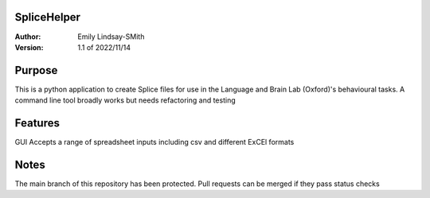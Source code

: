 SpliceHelper
============

:Author:
	Emily Lindsay-SMith
:Version: 1.1 of 2022/11/14

Purpose
=======
This is a python application to create Splice files for use in the Language and Brain Lab (Oxford)'s behavioural tasks.
A command line tool broadly works but needs refactoring and testing 


Features
======
GUI
Accepts a range of spreadsheet inputs including csv and different ExCEl formats

Notes
======
The main branch of this repository has been protected. Pull requests can be merged if they pass status checks
